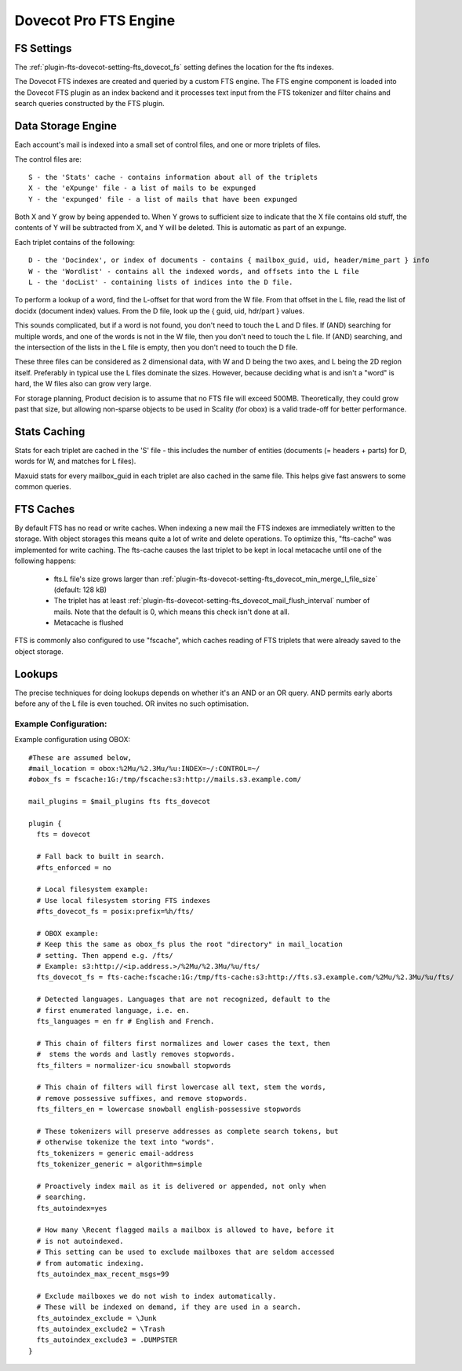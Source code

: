 .. _fts_backend_dovecot:

Dovecot Pro FTS Engine
======================

FS Settings
^^^^^^^^^^^

The :ref:`plugin-fts-dovecot-setting-fts_dovecot_fs` setting defines the location for the
fts indexes.

The Dovecot FTS indexes are created and queried by a custom FTS engine. The
FTS engine component is loaded into the Dovecot FTS plugin as an index
backend and it processes text input from the FTS tokenizer and filter chains
and search queries constructed by the FTS plugin.

Data Storage Engine
^^^^^^^^^^^^^^^^^^^

Each account's mail is indexed into a small set of control files, and one or
more triplets of files.

The control files are::

  S - the 'Stats' cache - contains information about all of the triplets
  X - the 'eXpunge' file - a list of mails to be expunged
  Y - the 'expunged' file - a list of mails that have been expunged

Both X and Y grow by being appended to. When Y grows to sufficient size to
indicate that the X file contains old stuff, the contents of Y will be
subtracted from X, and Y will be deleted. This is automatic as part of an
expunge.

Each triplet contains of the following::

  D - the 'Docindex', or index of documents - contains { mailbox_guid, uid, header/mime_part } info
  W - the 'Wordlist' - contains all the indexed words, and offsets into the L file
  L - the 'docList' - containing lists of indices into the D file.

To perform a lookup of a word, find the L-offset for that word from the W
file. From that offset in the L file, read the list of docidx (document
index) values. From the D file, look up the { guid, uid, hdr/part } values.

This sounds complicated, but if a word is not found, you don't need to touch
the L and D files. If (AND) searching for multiple words, and one of the words
is not in the W file, then you don't need to touch the L file. If (AND)
searching, and the intersection of the lists in the L file is empty, then you
don't need to touch the D file.

These three files can be considered as 2 dimensional data, with W and D being
the two axes, and L being the 2D region itself. Preferably in typical use the
L files dominate the sizes. However, because deciding what is and isn't a
"word" is hard, the W files also can grow very large.

For storage planning, Product decision is to assume that no FTS file will
exceed 500MB.  Theoretically, they could grow past that size, but allowing
non-sparse objects to be used in Scality (for obox) is a valid trade-off for
better performance.

Stats Caching
^^^^^^^^^^^^^

Stats for each triplet are cached in the 'S' file - this includes the number
of entities (documents (= headers + parts) for D, words for W, and matches
for L files).

Maxuid stats for every mailbox_guid in each triplet are also cached in the
same file. This helps give fast answers to some common queries.

FTS Caches
^^^^^^^^^^

By default FTS has no read or write caches. When indexing a new mail the
FTS indexes are immediately written to the storage. With object storages this
means quite a lot of write and delete operations. To optimize this, "fts-cache"
was implemented for write caching. The fts-cache causes the last triplet to
be kept in local metacache until one of the following happens:

 * fts.L file's size grows larger than :ref:`plugin-fts-dovecot-setting-fts_dovecot_min_merge_l_file_size` (default: 128 kB)
 * The triplet has at least :ref:`plugin-fts-dovecot-setting-fts_dovecot_mail_flush_interval` number of mails. Note that the default is 0, which means this check isn't done at all.
 * Metacache is flushed

FTS is commonly also configured to use "fscache", which caches reading of
FTS triplets that were already saved to the object storage.

Lookups
^^^^^^^

The precise techniques for doing lookups depends on whether it's an AND or
an OR query. AND permits early aborts before any of the L file is even
touched. OR invites no such optimisation.

Example Configuration:
----------------------

Example configuration using OBOX::

  #These are assumed below, 
  #mail_location = obox:%2Mu/%2.3Mu/%u:INDEX=~/:CONTROL=~/
  #obox_fs = fscache:1G:/tmp/fscache:s3:http://mails.s3.example.com/

  mail_plugins = $mail_plugins fts fts_dovecot

  plugin {
    fts = dovecot

    # Fall back to built in search.
    #fts_enforced = no

    # Local filesystem example:
    # Use local filesystem storing FTS indexes
    #fts_dovecot_fs = posix:prefix=%h/fts/ 

    # OBOX example:
    # Keep this the same as obox_fs plus the root "directory" in mail_location
    # setting. Then append e.g. /fts/
    # Example: s3:http://<ip.address.>/%2Mu/%2.3Mu/%u/fts/
    fts_dovecot_fs = fts-cache:fscache:1G:/tmp/fts-cache:s3:http://fts.s3.example.com/%2Mu/%2.3Mu/%u/fts/

    # Detected languages. Languages that are not recognized, default to the
    # first enumerated language, i.e. en.
    fts_languages = en fr # English and French. 

    # This chain of filters first normalizes and lower cases the text, then
    #  stems the words and lastly removes stopwords.
    fts_filters = normalizer-icu snowball stopwords

    # This chain of filters will first lowercase all text, stem the words,
    # remove possessive suffixes, and remove stopwords.
    fts_filters_en = lowercase snowball english-possessive stopwords

    # These tokenizers will preserve addresses as complete search tokens, but
    # otherwise tokenize the text into "words".
    fts_tokenizers = generic email-address
    fts_tokenizer_generic = algorithm=simple

    # Proactively index mail as it is delivered or appended, not only when
    # searching.
    fts_autoindex=yes

    # How many \Recent flagged mails a mailbox is allowed to have, before it
    # is not autoindexed.
    # This setting can be used to exclude mailboxes that are seldom accessed
    # from automatic indexing.
    fts_autoindex_max_recent_msgs=99

    # Exclude mailboxes we do not wish to index automatically.
    # These will be indexed on demand, if they are used in a search.
    fts_autoindex_exclude = \Junk
    fts_autoindex_exclude2 = \Trash
    fts_autoindex_exclude3 = .DUMPSTER
  }
